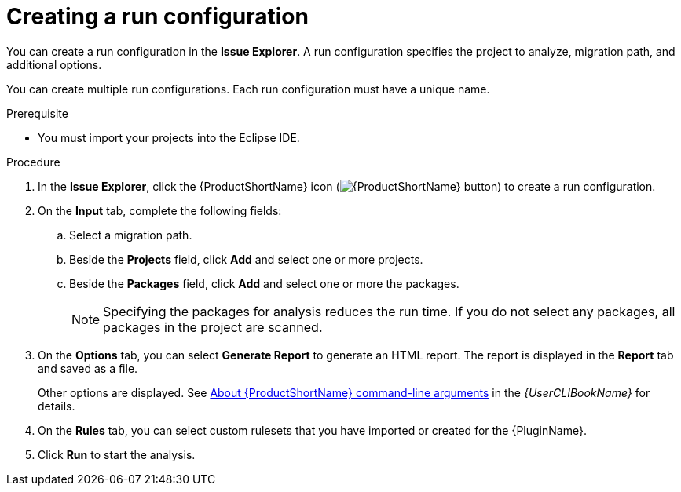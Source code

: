 // Module included in the following assemblies:
//
// * docs/eclipse-code-ready-studio-guide/master.adoc

:_content-type: PROCEDURE
[id="eclipse-configuring-run_{context}"]
= Creating a run configuration

You can create a run configuration in the *Issue Explorer*. A run configuration specifies the project to analyze, migration path, and additional options.

You can create multiple run configurations. Each run configuration must have a unique name.

.Prerequisite

* You must import your projects into the Eclipse IDE.

.Procedure

. In the *Issue Explorer*, click the {ProductShortName} icon (image:Product_Icon-Migration_Toolkit-RGB.png[{ProductShortName} button]) to create a run configuration.
. On the *Input* tab, complete the following fields:
.. Select a migration path.
.. Beside the *Projects* field, click *Add* and select one or more projects.
// please could i ask for QE input on the following bullet point and warning
.. Beside the *Packages* field, click *Add* and select one or more the packages.
+
[NOTE]
====
Specifying the packages for analysis reduces the run time. If you do not select any packages, all packages in the project are scanned.
====

. On the *Options* tab, you can select *Generate Report* to generate an HTML report. The report is displayed in the *Report* tab and saved as a file.
+
Other options are displayed. See link:{ProductDocUserGuideURL}#cli-args_cli-guide[About {ProductShortName} command-line arguments] in the _{UserCLIBookName}_ for details.

. On the *Rules* tab, you can select custom rulesets that you have imported or created for the {PluginName}.
. Click *Run* to start the analysis.
